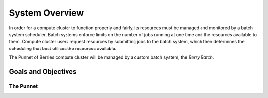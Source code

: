 System Overview
===============

In order for a compute cluster to function properly and fairly, its resources must 
be managed and monitored by a batch system scheduler. Batch systems enforce 
limits on the number of jobs running at one time and the resources available to them. 
Compute cluster users request resources by submitting jobs to the batch system, which
then determines the scheduling that best utilises the resources available.

The Punnet of Berries compute cluster will be managed by a custom batch system, the 
*Berry Batch*.

--------------------
Goals and Objectives
--------------------

The Punnet
----------


